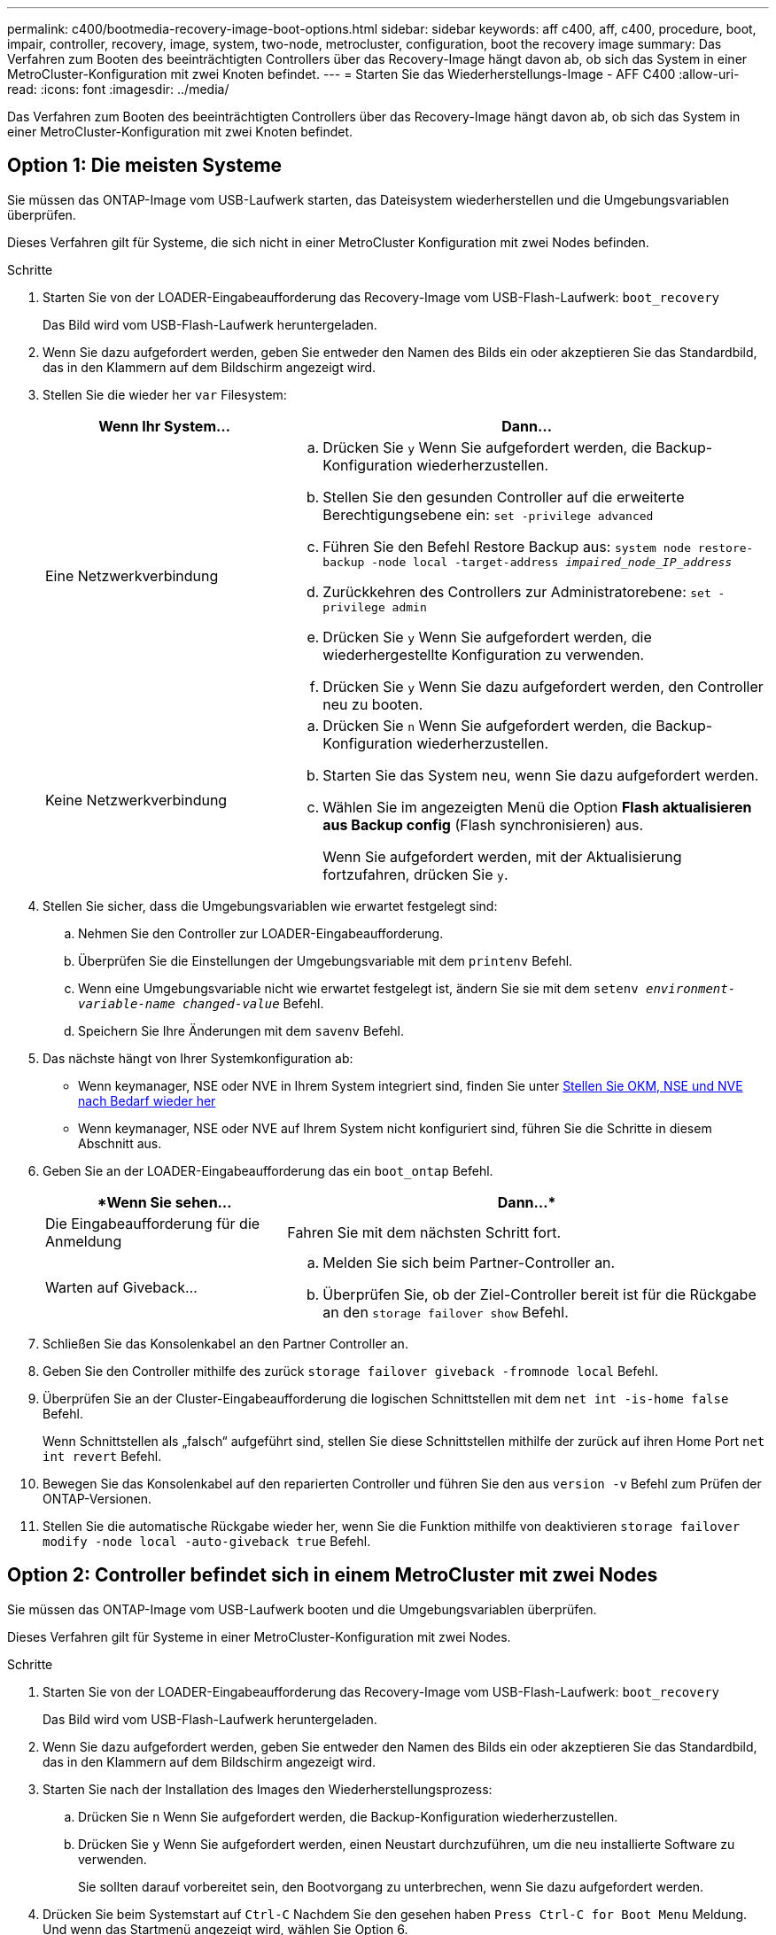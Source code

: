---
permalink: c400/bootmedia-recovery-image-boot-options.html 
sidebar: sidebar 
keywords: aff c400, aff, c400, procedure, boot, impair, controller, recovery, image, system, two-node, metrocluster, configuration, boot the recovery image 
summary: Das Verfahren zum Booten des beeinträchtigten Controllers über das Recovery-Image hängt davon ab, ob sich das System in einer MetroCluster-Konfiguration mit zwei Knoten befindet. 
---
= Starten Sie das Wiederherstellungs-Image - AFF C400
:allow-uri-read: 
:icons: font
:imagesdir: ../media/


[role="lead"]
Das Verfahren zum Booten des beeinträchtigten Controllers über das Recovery-Image hängt davon ab, ob sich das System in einer MetroCluster-Konfiguration mit zwei Knoten befindet.



== Option 1: Die meisten Systeme

Sie müssen das ONTAP-Image vom USB-Laufwerk starten, das Dateisystem wiederherstellen und die Umgebungsvariablen überprüfen.

Dieses Verfahren gilt für Systeme, die sich nicht in einer MetroCluster Konfiguration mit zwei Nodes befinden.

.Schritte
. Starten Sie von der LOADER-Eingabeaufforderung das Recovery-Image vom USB-Flash-Laufwerk: `boot_recovery`
+
Das Bild wird vom USB-Flash-Laufwerk heruntergeladen.

. Wenn Sie dazu aufgefordert werden, geben Sie entweder den Namen des Bilds ein oder akzeptieren Sie das Standardbild, das in den Klammern auf dem Bildschirm angezeigt wird.
. Stellen Sie die wieder her `var` Filesystem:
+
[cols="1,2"]
|===
| Wenn Ihr System... | Dann... 


 a| 
Eine Netzwerkverbindung
 a| 
.. Drücken Sie `y` Wenn Sie aufgefordert werden, die Backup-Konfiguration wiederherzustellen.
.. Stellen Sie den gesunden Controller auf die erweiterte Berechtigungsebene ein: `set -privilege advanced`
.. Führen Sie den Befehl Restore Backup aus: `system node restore-backup -node local -target-address _impaired_node_IP_address_`
.. Zurückkehren des Controllers zur Administratorebene: `set -privilege admin`
.. Drücken Sie `y` Wenn Sie aufgefordert werden, die wiederhergestellte Konfiguration zu verwenden.
.. Drücken Sie `y` Wenn Sie dazu aufgefordert werden, den Controller neu zu booten.




 a| 
Keine Netzwerkverbindung
 a| 
.. Drücken Sie `n` Wenn Sie aufgefordert werden, die Backup-Konfiguration wiederherzustellen.
.. Starten Sie das System neu, wenn Sie dazu aufgefordert werden.
.. Wählen Sie im angezeigten Menü die Option *Flash aktualisieren aus Backup config* (Flash synchronisieren) aus.
+
Wenn Sie aufgefordert werden, mit der Aktualisierung fortzufahren, drücken Sie `y`.



|===
. Stellen Sie sicher, dass die Umgebungsvariablen wie erwartet festgelegt sind:
+
.. Nehmen Sie den Controller zur LOADER-Eingabeaufforderung.
.. Überprüfen Sie die Einstellungen der Umgebungsvariable mit dem `printenv` Befehl.
.. Wenn eine Umgebungsvariable nicht wie erwartet festgelegt ist, ändern Sie sie mit dem `setenv __environment-variable-name__ __changed-value__` Befehl.
.. Speichern Sie Ihre Änderungen mit dem `savenv` Befehl.


. Das nächste hängt von Ihrer Systemkonfiguration ab:
+
** Wenn keymanager, NSE oder NVE in Ihrem System integriert sind, finden Sie unter xref:bootmedia-encryption-restore.adoc[Stellen Sie OKM, NSE und NVE nach Bedarf wieder her]
** Wenn keymanager, NSE oder NVE auf Ihrem System nicht konfiguriert sind, führen Sie die Schritte in diesem Abschnitt aus.


. Geben Sie an der LOADER-Eingabeaufforderung das ein `boot_ontap` Befehl.
+
[cols="1,2"]
|===
| *Wenn Sie sehen... | Dann...* 


 a| 
Die Eingabeaufforderung für die Anmeldung
 a| 
Fahren Sie mit dem nächsten Schritt fort.



 a| 
Warten auf Giveback...
 a| 
.. Melden Sie sich beim Partner-Controller an.
.. Überprüfen Sie, ob der Ziel-Controller bereit ist für die Rückgabe an den `storage failover show` Befehl.


|===
. Schließen Sie das Konsolenkabel an den Partner Controller an.
. Geben Sie den Controller mithilfe des zurück `storage failover giveback -fromnode local` Befehl.
. Überprüfen Sie an der Cluster-Eingabeaufforderung die logischen Schnittstellen mit dem `net int -is-home false` Befehl.
+
Wenn Schnittstellen als „falsch“ aufgeführt sind, stellen Sie diese Schnittstellen mithilfe der zurück auf ihren Home Port `net int revert` Befehl.

. Bewegen Sie das Konsolenkabel auf den reparierten Controller und führen Sie den aus `version -v` Befehl zum Prüfen der ONTAP-Versionen.
. Stellen Sie die automatische Rückgabe wieder her, wenn Sie die Funktion mithilfe von deaktivieren `storage failover modify -node local -auto-giveback true` Befehl.




== Option 2: Controller befindet sich in einem MetroCluster mit zwei Nodes

Sie müssen das ONTAP-Image vom USB-Laufwerk booten und die Umgebungsvariablen überprüfen.

Dieses Verfahren gilt für Systeme in einer MetroCluster-Konfiguration mit zwei Nodes.

.Schritte
. Starten Sie von der LOADER-Eingabeaufforderung das Recovery-Image vom USB-Flash-Laufwerk: `boot_recovery`
+
Das Bild wird vom USB-Flash-Laufwerk heruntergeladen.

. Wenn Sie dazu aufgefordert werden, geben Sie entweder den Namen des Bilds ein oder akzeptieren Sie das Standardbild, das in den Klammern auf dem Bildschirm angezeigt wird.
. Starten Sie nach der Installation des Images den Wiederherstellungsprozess:
+
.. Drücken Sie `n` Wenn Sie aufgefordert werden, die Backup-Konfiguration wiederherzustellen.
.. Drücken Sie `y` Wenn Sie aufgefordert werden, einen Neustart durchzuführen, um die neu installierte Software zu verwenden.
+
Sie sollten darauf vorbereitet sein, den Bootvorgang zu unterbrechen, wenn Sie dazu aufgefordert werden.



. Drücken Sie beim Systemstart auf `Ctrl-C` Nachdem Sie den gesehen haben `Press Ctrl-C for Boot Menu` Meldung. Und wenn das Startmenü angezeigt wird, wählen Sie Option 6.
. Vergewissern Sie sich, dass die Umgebungsvariablen wie erwartet festgelegt sind.
+
.. Nehmen Sie den Node zur LOADER-Eingabeaufforderung.
.. Überprüfen Sie die Einstellungen der Umgebungsvariable mit dem `printenv` Befehl.
.. Wenn eine Umgebungsvariable nicht wie erwartet festgelegt ist, ändern Sie sie mit dem `setenv __environment-variable-name__ __changed-value__` Befehl.
.. Speichern Sie Ihre Änderungen mit dem `savenv` Befehl.
.. Booten Sie den Node neu.



